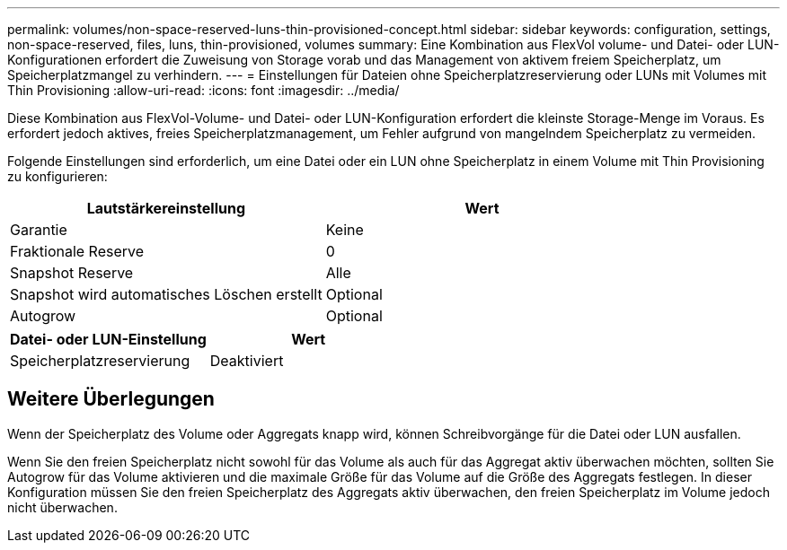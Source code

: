 ---
permalink: volumes/non-space-reserved-luns-thin-provisioned-concept.html 
sidebar: sidebar 
keywords: configuration, settings, non-space-reserved, files, luns, thin-provisioned, volumes 
summary: Eine Kombination aus FlexVol volume- und Datei- oder LUN-Konfigurationen erfordert die Zuweisung von Storage vorab und das Management von aktivem freiem Speicherplatz, um Speicherplatzmangel zu verhindern. 
---
= Einstellungen für Dateien ohne Speicherplatzreservierung oder LUNs mit Volumes mit Thin Provisioning
:allow-uri-read: 
:icons: font
:imagesdir: ../media/


[role="lead"]
Diese Kombination aus FlexVol-Volume- und Datei- oder LUN-Konfiguration erfordert die kleinste Storage-Menge im Voraus. Es erfordert jedoch aktives, freies Speicherplatzmanagement, um Fehler aufgrund von mangelndem Speicherplatz zu vermeiden.

Folgende Einstellungen sind erforderlich, um eine Datei oder ein LUN ohne Speicherplatz in einem Volume mit Thin Provisioning zu konfigurieren:

[cols="2*"]
|===
| Lautstärkereinstellung | Wert 


 a| 
Garantie
 a| 
Keine



 a| 
Fraktionale Reserve
 a| 
0



 a| 
Snapshot Reserve
 a| 
Alle



 a| 
Snapshot wird automatisches Löschen erstellt
 a| 
Optional



 a| 
Autogrow
 a| 
Optional

|===
[cols="2*"]
|===
| Datei- oder LUN-Einstellung | Wert 


 a| 
Speicherplatzreservierung
 a| 
Deaktiviert

|===


== Weitere Überlegungen

Wenn der Speicherplatz des Volume oder Aggregats knapp wird, können Schreibvorgänge für die Datei oder LUN ausfallen.

Wenn Sie den freien Speicherplatz nicht sowohl für das Volume als auch für das Aggregat aktiv überwachen möchten, sollten Sie Autogrow für das Volume aktivieren und die maximale Größe für das Volume auf die Größe des Aggregats festlegen. In dieser Konfiguration müssen Sie den freien Speicherplatz des Aggregats aktiv überwachen, den freien Speicherplatz im Volume jedoch nicht überwachen.

